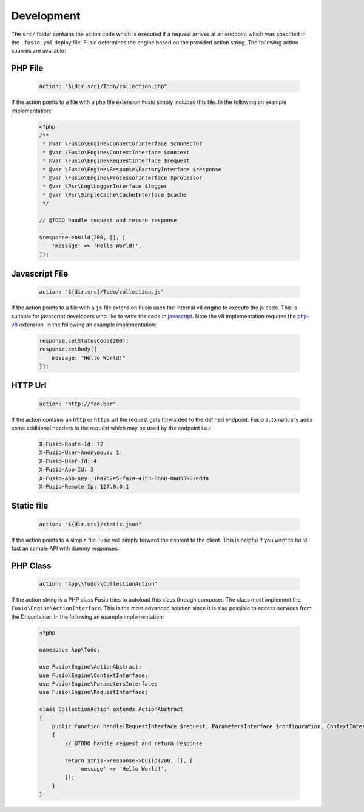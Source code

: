 
Development
===========

The ``src/`` folder contains the action code which is executed if a request 
arrives at an endpoint which was specified in the ``.fusio.yml`` deploy file. 
Fusio determines the engine based on the provided action string. The following
action sources are available:

PHP File
--------

  .. code-block:: yaml

    action: "${dir.src}/Todo/collection.php"

If the action points to a file with a ``php`` file extension Fusio simply includes 
this file. In the following an example implementation:

  .. code-block:: php

    <?php
    /**
     * @var \Fusio\Engine\ConnectorInterface $connector
     * @var \Fusio\Engine\ContextInterface $context
     * @var \Fusio\Engine\RequestInterface $request
     * @var \Fusio\Engine\Response\FactoryInterface $response
     * @var \Fusio\Engine\ProcessorInterface $processor
     * @var \Psr\Log\LoggerInterface $logger
     * @var \Psr\SimpleCache\CacheInterface $cache
     */
    
    // @TODO handle request and return response
    
    $response->build(200, [], [
        'message' => 'Hello World!',
    ]);

Javascript File
---------------

  .. code-block:: yaml

    action: "${dir.src}/Todo/collection.js"

If the action points to a file with a ``js`` file extension Fusio uses the 
internal v8 engine to execute the js code. This is suitable for javascript 
developers who like to write the code in `javascript`_. Note the v8 
implementation requires the `php-v8`_ extension. In the following an example 
implementation:

  .. code-block:: javascript

    response.setStatusCode(200);
    response.setBody({
        message: "Hello World!"
    });

HTTP Url
--------

  .. code-block:: yaml

    action: "http://foo.bar"

If the action contains an ``http`` or ``https`` url the request gets forwarded
to the defined endpoint. Fusio automatically adds some additional headers to
the request which may be used by the endpoint i.e.:

  .. code-block:: http

    X-Fusio-Route-Id: 72
    X-Fusio-User-Anonymous: 1
    X-Fusio-User-Id: 4
    X-Fusio-App-Id: 3
    X-Fusio-App-Key: 1ba7b2e5-fa1a-4153-8668-8a855902edda
    X-Fusio-Remote-Ip: 127.0.0.1

Static file
-----------

  .. code-block:: yaml

    action: "${dir.src}/static.json"

If the action points to a simple file Fusio will simply forward the content to
the client. This is helpful if you want to build fast an sample API with dummy 
responses.

PHP Class
---------

  .. code-block:: yaml

    action: "App\\Todo\\CollectionAction"

If the action string is a PHP class Fusio tries to autoload this class through 
composer. The class must implement the ``Fusio\Engine\ActionInterface``. This is
the most advanced solution since it is also possible to access services from the
DI container. In the following an example implementation:

  .. code-block:: php

    <?php
    
    namespace App\Todo;
    
    use Fusio\Engine\ActionAbstract;
    use Fusio\Engine\ContextInterface;
    use Fusio\Engine\ParametersInterface;
    use Fusio\Engine\RequestInterface;
    
    class CollectionAction extends ActionAbstract
    {
        public function handle(RequestInterface $request, ParametersInterface $configuration, ContextInterface $context)
        {
            // @TODO handle request and return response
    
            return $this->response->build(200, [], [
                'message' => 'Hello World!',
            ]);
        }
    }

.. _javascript: http://www.fusio-project.org/documentation/v8
.. _php-v8: https://github.com/pinepain/php-v8

